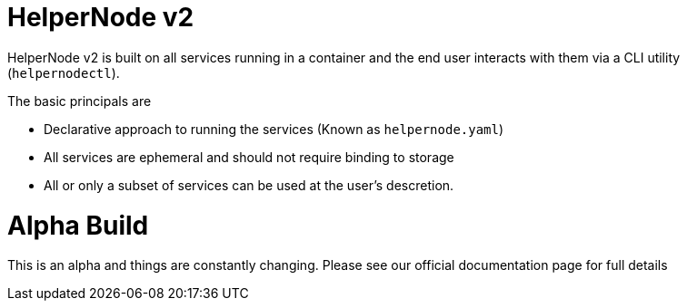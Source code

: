 # HelperNode v2

HelperNode v2 is built on all services running in a container and the end user interacts with them via a CLI utility (`helpernodectl`).

The basic principals are

* Declarative approach to running the services (Known as `helpernode.yaml`)
* All services are ephemeral and should not require binding to storage
* All or only a subset of services can be used at the user's descretion.


# Alpha Build

This is an alpha and things are constantly changing. Please see our official documentation page for full details
